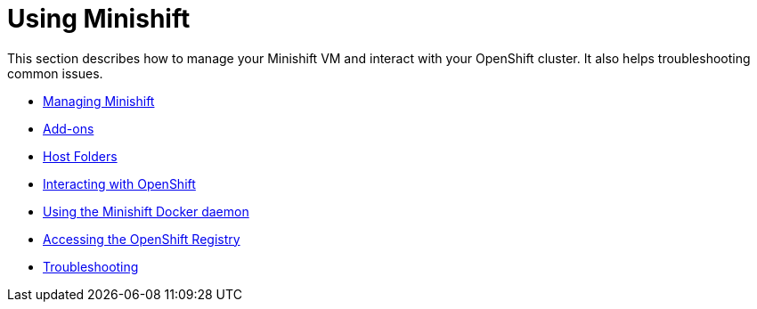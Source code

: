 [[using-index]]
= Using Minishift
:icons:

This section describes how to manage your Minishift VM and interact with your
OpenShift cluster. It also helps troubleshooting common issues.

- link:../using/managing-minishift{outfilesuffix}[Managing Minishift]
- link:../using/addons{outfilesuffix}[Add-ons]
- link:../using/host-folders{outfilesuffix}[Host Folders]
- link:../using/interacting-with-openshift{outfilesuffix}[Interacting with OpenShift]
- link:../using/docker-daemon{outfilesuffix}[Using the Minishift Docker daemon]
- link:../using/accessing-the-openshift-docker-registry{outfilesuffix}[Accessing the OpenShift Registry]
- link:../using/troubleshooting{outfilesuffix}[Troubleshooting]
